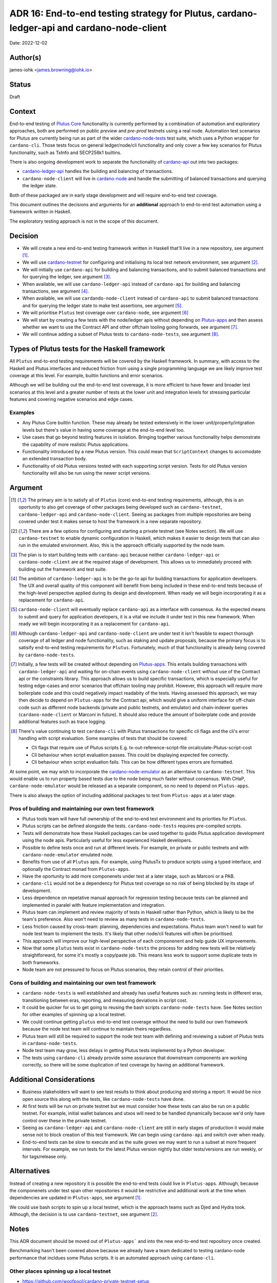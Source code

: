 .. _end_to_end_testing_strategy:

ADR 16: End-to-end testing strategy for Plutus, cardano-ledger-api and cardano-node-client
==========================================================================================

Date: 2022-12-02

Author(s)
---------

james-iohk <james.browning@iohk.io>

Status
------

Draft

Context
-------

End-to-end testing of `Plutus Core <https://github.com/input-output-hk/Plutus/>`_ functionality is
currently performed by a combination of automation and exploratory approaches, both are performed
on public `preview` and `pre-prod` testnets using a real node.
Automation test scenarios for Plutus are currently being run as part of the wider `cardano-node-tests
<https://github.com/input-output-hk/cardano-node-tests/>`_ test suite, which uses a Python wrapper
for ``cardano-cli``.
Those tests focus on general ledger/node/cli functionality and only cover a few key scenarios for
Plutus functionality, such as TxInfo and SECP256k1
builtins.

There is also ongoing development work to separate the functionality of `cardano-api
<https://github.com/input-output-hk/cardano-node/tree/master/cardano-api>`_ out into two packages:

* `cardano-ledger-api
  <https://github.com/input-output-hk/cardano-ledger/tree/master/libs/cardano-ledger-api>`_ handles
  the building and balancing of transactions.

* ``cardano-node-client`` will live in `cardano-node
  <https://github.com/input-output-hk/cardano-node>`_ and handle the submitting of balanced
  transactions and querying the ledger state.

Both of these packaged are in early stage development and will require end-to-end test coverage.

This document outlines the decisions and arguments for an **additional** approach to end-to-end test
automation using a framework written in Haskell.

The exploratory testing approach is not in the scope of this document.

Decision
--------

* We will create a new end-to-end testing framework written in Haskell that'll live in a new
  repository, see argument [1]_.

* We will use `cardano-testnet
  <https://github.com/input-output-hk/cardano-node/tree/master/cardano-testnet/>`_
  for configuring and initialising its local test network environment, see argument [2]_.

* We will initially use ``cardano-api`` for building and balancing transactions, and to submit
  balanced transactions and for querying the ledger, see argument [3]_.

* When available, we will use ``cardano-ledger-api`` instead of ``cardano-api`` for building and
  balancing transactions, see argument [4]_.

* When available, we will use ``cardando-node-client`` instead of ``cardano-api`` to submit balanced
  transactions and for querying the ledger state to make test assertions, see argument [5]_.

* We will prioritise ``Plutus`` test coverage over ``cardano-node``, see argument [6]_

* We will start by creating a few tests with the node/ledger apis without depending on `Plutus-apps
  <https://github.com/input-output-hk/Plutus-apps/>`_ and then assess whether we want to use the
  Contract API and other offchain tooling going forwards, see argument [7]_.

* We will continue adding a subset of Plutus tests to ``cardano-node-tests``, see argument [8]_.

Types of Plutus tests for the Haskell framework
-----------------------------------------------
All ``Plutus`` end-to-end testing requirements will be covered by the Haskell framework.
In summary, with access to the Haskell and Plutus interfaces and reduced friction from using a
single programming language we are likely improve test coverage at this level.
For example, builtin functions and error scenarios.

Although we will be building out the end-to-end test covereage, it is more efficient to have fewer
and broader test scenarios at this level and a greater number of tests at the lower unit and
integration levels for stressing particular features and covering negative scenarios and edge cases.

Examples
~~~~~~~~

* Any Plutus Core builtin function.
  These may already be tested extensively in the lower unit/property/intgration levels but there's
  value in having some coverage at the end-to-end level too.

* Use cases that go beyond testing features in isolation.
  Bringing together various functionality
  helps demonstrate the capability of more realistic Plutus applications.
  
* Functionality introduced by a new Plutus version.
  This could mean that ``ScriptContext`` changes to accomodate an extended transaction body.

* Functionality of old Plutus versions tested with each supporting script version.
  Tests for old Plutus version functionality will also be run using the newer script versions.

Argument
--------

.. [1] The primary aim is to satisfy all of ``Plutus`` (core) end-to-end testing requirements,
   although, this is an oportunity to also get coverage of other packages being developed such as
   ``cardano-testnet``, ``cardano-ledger-api`` and ``cardano-node-client``.
   Seeing as packages from multiple repositories are being covered under test it makes sense to host
   the framework in a new separate repository.

.. [2] There are a few options for configuring and starting a private testnet (see Notes section).
   We will use ``cardano-testnet`` to enable dynamic configuration in Haskell, which makes it easier
   to design tests that can also run in the emulated environment.
   Also, this is the approach officially supported by the node team.

.. [3] The plan is to start building tests with ``cardano-api`` because neither ``cardano-ledger-api``
   or ``cardano-node-client`` are at the required stage of development. This allows us to immediately
   proceed with building out the framework and test suite.

.. [4] The ambition of ``cardano-ledger-api`` is to be the go-to api for building transactions for
   application developers.
   The UX and overall quality of this component will benefit from being included in these end-to-end
   tests because of the high-level perspective applied during its design and development.
   When ready we will begin incorporating it as a replacement for ``cardano-api``.

.. [5] ``cardano-node-client`` will eventually replace ``cardano-api`` as a interface with consensus.
   As the expected means to submit and query for application developers, it is a vital we include it
   under test in this new framework.
   When ready we will begin incorporating it as a replacement for ``cardano-api``.

.. [6] Although ``cardano-ledger-api`` and ``cardano-node-client`` are under test it isn't feasible
   to expect thorough coverage of all ledger and node functionality, such as staking and update
   proposals, because the primary focus is to satisify end-to-end testing requirements for ``Plutus``.
   Fortunately, much of that functionality is already being covered by ``cardano-node-tests``.

.. [7] Initially, a few tests will be created without depending on `Plutus-apps
   <https://github.com/input-output-hk/Plutus-apps/>`_.
   This entails building transactions with ``cardano-ledger-api`` and waiting for on-chain events
   using ``cardano-node-client`` without use of the Contract api or the constraints library.
   This approach allows us to build specific transactions, which is especially useful for testing
   edge-cases and error scenarios that offchain tooling may prohibit.
   However, this approach will require more boilerplate code and this could negatively impact
   readabity of the tests.
   Having assessed this approach, we may then decide to depend on ``Plutus-apps`` for the
   Contract api, which would give a uniform interface for off-chain code such as different node
   backends (private and public testnets, and emulator) and chain-indexer queries
   (``cardano-node-client`` or Marconi in future).
   It should also reduce the amount of boilerplate code and provide additional features such as
   trace logging.

.. [8] There's value continuing to test ``cardano-cli`` with Plutus transactions for specific cli
   flags and the cli's error handling with script evaluation.
   Some examples of tests that should be covered:

   * Cli flags that require use of Plutus scripts E.g. tx-out-reference-script-file orcalculate-Plutus-script-cost
   * Cli behaviour when script evaluation passes. This could be displaying expected fee correctly.
   * Cli behaviour when script evaluation fails. This can be how different types errors are formatted. 

At some point, we may wish to incorporate the `cardano-node-emulator
<https://github.com/input-output-hk/Plutus-apps/pull/831>`_ as an alterntaive to ``cardano-testnet``.
This would enable us to run property based tests due to the node being much faster without consensus.
With CHaP, ``cardano-node-emulator`` would be released as a separate component, so no need to depend
on ``Plutus-apps``.

There is also always the option of including additional packages to test from ``Plutus-apps`` at a
later stage.

Pros of building and maintaining our own test framework
~~~~~~~~~~~~~~~~~~~~~~~~~~~~~~~~~~~~~~~~~~~~~~~~~~~~~~~

* Plutus tools team will have full ownership of the end-to-end test environment and its priorities
  for ``Plutus``.
* Plutus scripts can be defined alongside the tests. ``cardano-node-tests`` requires
  pre-compiled scripts.
* Tests will demonstrate how these Haskell packages can be used together to guide Plutus application
  development using the node apis. Particularly useful for less experienced Haskell developers.  
* Possible to define tests once and run at different levels. For example, on private or public
  testnets and with ``cardano-node-emulator`` emulated node.
* Benefits from use of all ``Plutus`` apis. For example, using PlutusTx to produce scripts using a
  typed interface, and optionally the Contract monad from ``Plutus-apps``.
* Have the oportunity to add more componenets under test at a later stage, such as Marconi or a PAB.
* ``cardano-cli`` would not be a dependency for Plutus test coverage so no risk of being blocked by its
  stage of development.
* Less dependence on repetative manual approach for regression testing because tests can be planned
  and implemented in paralel with feature implementation and integration.
* Plutus team can implement and review majority of tests in Haskell rather than Python, which is
  likely to be the team's preference. Also won't need to review as many tests in ``cardano-node-tests``.
* Less friction caused by cross-team: planning, dependencies and expectations. Plutus team won't
  need to wait for node test team to implement the tests. It's likely that other node/cli features
  will often be prioritised.
* This approach will improve our high-level perspective of each componenent and help guide
  UX improvements.
* Now that some ``plutus`` tests exist in ``cardano-node-tests`` the process for adding new tests
  will be relatively straightforward, for some it's mostly a copy/paste job.
  This means less work to support some duplicate tests in both frameworks.
* Node team are not pressured to focus on Plutus scenarios, they retain control of their priorities.

Cons of building and maintaining our own test framework
~~~~~~~~~~~~~~~~~~~~~~~~~~~~~~~~~~~~~~~~~~~~~~~~~~~~~~~

* ``cardano-node-tests`` is well established and already has useful features such as: running tests in
  different eras, transitioning between eras, reporting, and measuring deviations in script cost.
* It could be quicker for us to get going to reusing the bash scripts ``cardano-node-tests`` have.
  See Notes section for other examples of spinning up a local testnet.
* We could continue getting ``plutus`` end-to-end test coverage without the need to build our own
  framework because the node test team will continue to maintain theirs regardless.
* Plutus team will still be required to support the node test team with defining and reviewing a
  subset of Plutus tests in ``cardano-node-tests``.
* Node test team may grow, less delays in getting Plutus tests implementd by a Python developer.
* The tests using ``cardano-cli`` already provide some assurance that downstream components are
  working correctly, so there will be some duplication of test coverage by having an additional
  framework.

Additional Considerations
-------------------------
* Business stakeholders will want to see test results to think about producing and storing a report.
  It would be nice open source this along with the tests, like ``cardano-node-tests`` have done.
* At first tests will be run on private testnet but we must consider how these tests can also be run
  on a public testnet. For example, initial wallet balances and utxos will need to be handled
  dynamically because we'd only have control over these in the private testnet.
* Seeing as ``cardano-ledger-api`` and ``cardano-node-client`` are still in early stages of production
  it would make sense not to block creation of this test framework. We can begin using ``cardano-api``
  and switch over when ready.
* End-to-end tests can be slow to execute and as the suite grows we may want to run a subset at more
  frequent intervals. For example, we run tests for the latest Plutus version nightly but older
  tests/versions are run weekly, or for tags/release only.

Alternatives
------------

Instead of creating a new repository it is possible the end-to-end tests could live in ``Plutus-apps``.
Although, because the componenets under test span other repositories it would be restrictive and
additional work at the time when dependencies are updated in ``Plutus-apps``, see argument [1]_.

We could use bash scripts to spin up a local testnet, which is the approach teams such as Djed and
Hydra took.
Although, the decision is to use ``cardano-testnet``, see argument [2]_.

Notes
-----

This ADR document should be moved out of ``Plutus-apps``` and into the new end-to-end test repository
once created.

Benchmarking hasn't been covered above because we already have a team dedicated to testing cardano-node
performance that incldues some Plutus scripts. It is an automated approach using ``cardano-cli``.

Other places spinning up a local testnet
~~~~~~~~~~~~~~~~~~~~~~~~~~~~~~~~~~~~~~~~
* https://github.com/woofpool/cardano-private-testnet-setup
* https://github.com/input-output-hk/mithril/mithril-test-lab
* https://github.com/input-output-hk/hydra/hydra-cluster
* https://github.com/input-output-hk/cardano-node/tree/master/scripts/byron-to-alonzo
* https://github.com/input-output-hk/cardano-js-sdk/tree/master/packages/e2e/local-network
* https://github.com/input-output-hk/cardano-wallet/blob/master/lib/wallet/exe/local-cluster.hs
* https://github.com/mlabs-haskell/plutip